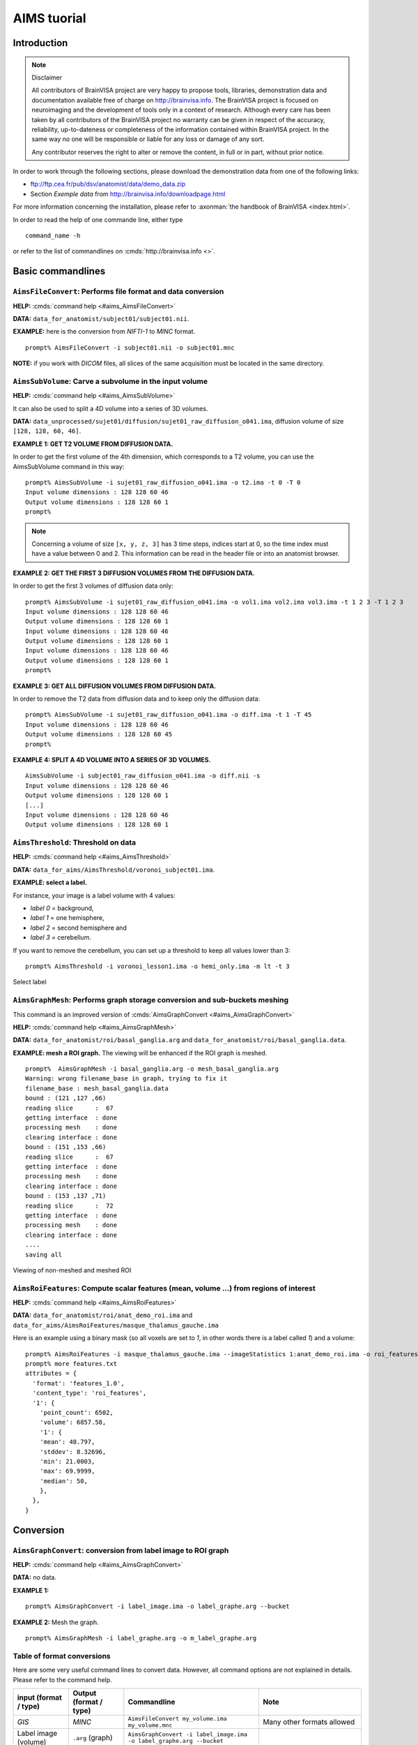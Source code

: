 
============
AIMS tuorial
============

Introduction
============

.. note:: Disclaimer

  All contributors of BrainVISA project are very happy to propose tools, libraries, demonstration data and documentation available free of charge on http://brainvisa.info. The BrainVISA project is focused on neuroimaging and the development of tools only in a context of research. Although every care has been taken by all contributors of the BrainVISA project no warranty can be given in respect of the accuracy, reliability, up-to-dateness or completeness of the information contained within BrainVISA project. In the same way no one will be responsible or liable for any loss or damage of any sort.

  Any contributor reserves the right to alter or remove the content, in full or in part, without prior notice.

In order to work through the following sections, please download the demonstration data from one of the following links:

* ftp://ftp.cea.fr/pub/dsv/anatomist/data/demo_data.zip
* Section *Exemple data* from http://brainvisa.info/downloadpage.html

For more information concerning the installation, please refer to :axonman:`the handbook of BrainVISA <index.html>`.

In order to read the help of one commande line, either type

::

  command_name -h

or refer to the list of commandlines on :cmds:`http://brainvisa.info <>`.

.. highlight:: bash


Basic commandlines
==================

.. _aimsfileconvert:

``AimsFileConvert``: Performs file format and data conversion
-------------------------------------------------------------

**HELP:** :cmds:`command help <#aims_AimsFileConvert>`

**DATA:** ``data_for_anatomist/subject01/subject01.nii``.

**EXAMPLE:** here is the conversion from *NIFTI-1* to *MINC* format.

::

  prompt% AimsFileConvert -i subject01.nii -o subject01.mnc

**NOTE:** if you work with *DICOM* files, all slices of the same acquisition must be located in the same directory.


.. _aimssubvolume:

``AimsSubVolume``: Carve a subvolume in the input volume
--------------------------------------------------------

**HELP:** :cmds:`command help <#aims_AimsSubVolume>`

It can also be used to split a 4D volume into a series of 3D volumes.

**DATA:** ``data_unprocessed/sujet01/diffusion/sujet01_raw_diffusion_o041.ima``, diffusion volume of size ``[128, 128, 60, 46]``.

**EXAMPLE 1: GET T2 VOLUME FROM DIFFUSION DATA.**

In order to get the first volume of the 4th dimension, which corresponds to a T2 volume, you can use the AimsSubVolume command in this way:

::

  prompt% AimsSubVolume -i sujet01_raw_diffusion_o041.ima -o t2.ima -t 0 -T 0
  Input volume dimensions : 128 128 60 46
  Output volume dimensions : 128 128 60 1
  prompt%

.. note::

  Concerning a volume of size ``[x, y, z, 3]`` has 3 time steps, indices start at 0, so the time index must have a value between 0 and 2. This information can be read in the header file or into an anatomist browser.

**EXAMPLE 2: GET THE FIRST 3 DIFFUSION VOLUMES FROM THE DIFFUSION DATA.**

In order to get the first 3 volumes of diffusion data only:

::

  prompt% AimsSubVolume -i sujet01_raw_diffusion_o041.ima -o vol1.ima vol2.ima vol3.ima -t 1 2 3 -T 1 2 3
  Input volume dimensions : 128 128 60 46
  Output volume dimensions : 128 128 60 1
  Input volume dimensions : 128 128 60 46
  Output volume dimensions : 128 128 60 1
  Input volume dimensions : 128 128 60 46
  Output volume dimensions : 128 128 60 1
  prompt%

**EXAMPLE 3: GET ALL DIFFUSION VOLUMES FROM DIFFUSION DATA.**

In order to remove the T2 data from diffusion data and to keep only the diffusion data:

::

  prompt% AimsSubVolume -i sujet01_raw_diffusion_o041.ima -o diff.ima -t 1 -T 45
  Input volume dimensions : 128 128 60 46
  Output volume dimensions : 128 128 60 45
  prompt%

**EXAMPLE 4: SPLIT A 4D VOLUME INTO A SERIES OF 3D VOLUMES.**

::

  AimsSubVolume -i subject01_raw_diffusion_o041.ima -o diff.nii -s
  Input volume dimensions : 128 128 60 46
  Output volume dimensions : 128 128 60 1
  [...]
  Input volume dimensions : 128 128 60 46
  Output volume dimensions : 128 128 60 1


.. _aimsthreshold:

``AimsThreshold``: Threshold on data
------------------------------------

**HELP:** :cmds:`command help <#aims_AimsThreshold>`

**DATA:** ``data_for_aims/AimsThreshold/voronoi_subject01.ima``.

**EXAMPLE: select a label.**

For instance, your image is a label volume with 4 values:

* *label 0* = background,
* *label 1* = one hemisphere,
* *label 2* = second hemisphere and
* *label 3* = cerebellum.

If you want to remove the cerebellum, you can set up a threshold to keep all values lower than 3:

::

  prompt% AimsThreshold -i voronoi_lesson1.ima -o hemi_only.ima -m lt -t 3

.. figure:: images/aimsthreshold.png
  :align: center

  Select label


.. _aimsgraphmesh:

``AimsGraphMesh``: Performs graph storage conversion and sub-buckets meshing
----------------------------------------------------------------------------

This command is an improved version of :cmds:`AimsGraphConvert <#aims_AimsGraphConvert>`

**HELP:** :cmds:`command help <#aims_AimsGraphMesh>`

**DATA:** ``data_for_anatomist/roi/basal_ganglia.arg`` and ``data_for_anatomist/roi/basal_ganglia.data``.

**EXAMPLE: mesh a ROI graph.** The viewing will be enhanced if the ROI graph is meshed.

::

  prompt%  AimsGraphMesh -i basal_ganglia.arg -o mesh_basal_ganglia.arg
  Warning: wrong filename_base in graph, trying to fix it
  filename_base : mesh_basal_ganglia.data
  bound : (121 ,127 ,66)
  reading slice      :  67
  getting interface  : done
  processing mesh    : done
  clearing interface : done
  bound : (151 ,153 ,66)
  reading slice      :  67
  getting interface  : done
  processing mesh    : done
  clearing interface : done
  bound : (153 ,137 ,71)
  reading slice      :  72
  getting interface  : done
  processing mesh    : done
  clearing interface : done
  ....
  saving all

.. figure:: images/aimsgraphmesh.png
  :align: center

  Viewing of non-meshed and meshed ROI


.. _aimsroifeatures:


``AimsRoiFeatures``: Compute scalar features (mean, volume ...) from regions of interest
----------------------------------------------------------------------------------------

**HELP:** :cmds:`command help <#aims_AimsRoiFeatures>`

**DATA:** ``data_for_anatomist/roi/anat_demo_roi.ima`` and ``data_for_aims/AimsRoiFeatures/masque_thalamus_gauche.ima``

Here is an example using a binary mask (so all voxels are set to *1*, in other words there is a label called *1*) and a volume:

::

  prompt% AimsRoiFeatures -i masque_thalamus_gauche.ima --imageStatistics 1:anat_demo_roi.ima -o roi_features.txt
  prompt% more features.txt
  attributes = {
    'format': 'features_1.0',
    'content_type': 'roi_features',
    '1': {
      'point_count': 6502,
      'volume': 6857.58,
      '1': {
      'mean': 48.797,
      'stddev': 8.32696,
      'min': 21.0003,
      'max': 69.9999,
      'median': 50,
      },
    },
  }



Conversion
==========

.. _aimsgraphconvert:

``AimsGraphConvert``: conversion from label image to ROI graph
--------------------------------------------------------------

**HELP:** :cmds:`command help <#aims_AimsGraphConvert>`

**DATA:** no data.

**EXAMPLE 1:**

::

  prompt% AimsGraphConvert -i label_image.ima -o label_graphe.arg --bucket

**EXAMPLE 2:** Mesh the graph.

::

  prompt% AimsGraphMesh -i label_graphe.arg -o m_label_graphe.arg


.. _aimsconversion:

Table of format conversions
---------------------------

Here are some very useful command lines to convert data. However, all command options are not explained in details. Please refer to the command help.

+---------------+----------+-----------------------------+---------------------+
| input         | Output   | Commandline                 | Note                |
| (format       | (format  |                             |                     |
| / type)       | / type)  |                             |                     |
+===============+==========+=============================+=====================+
| *GIS*         | *MINC*   | ``AimsFileConvert           | Many other formats  |
|               |          | my_volume.ima               | allowed             |
|               |          | my_volume.mnc``             |                     |
+---------------+----------+-----------------------------+---------------------+
| Label image   | ``.arg`` | ``AimsGraphConvert -i       |                     |
| (volume)      | (graph)  | label_image.ima -o          |                     |
|               |          | label_graphe.arg --bucket`` |                     |
+---------------+----------+-----------------------------+---------------------+
| ``.arg``      | Label    | ``AimsGraphConvert -i       | the volume will be  |
| (graph)       | volume   | roi.arg -o roi.arg          | found in the        |
|               |          | --volume``                  | ``roi.data``        |
|               |          |                             | directory           |
+---------------+----------+-----------------------------+---------------------+
| Volume        | Cluster  | ``AimsClusterArg -i         |                     |
|               | graph    | volume.ima -o cluster.arg`` |                     |
+---------------+----------+-----------------------------+---------------------+
| Label volume  | Mesh     | ``AimsMesh -i               |                     |
|               |          | label_image.ima -o          |                     |
|               |          | label_image.gii``           |                     |
+---------------+----------+-----------------------------+---------------------+
| Binary volume | Mesh     | ``AimsMesh -i               | the output will be  |
|               |          | binary_mask.ima -o          | ``mask_1_0.gii``    |
|               |          | mask.gii``                  |                     |
+---------------+----------+-----------------------------+---------------------+


Images calculations and combinations
====================================

.. _cartolinearcomb:

``cartoLinearComb.py``: sum 2 activation maps
---------------------------------------------

**HELP:** :cmds:`command help <#carto_cartoLinearComb.py>`

**DATA:** no data.

**EXAMPLE: Sum of 2 activation maps.**

For instance, if you have 2 activation maps which have been obtained by functional analysis, and if you want to do a fusion of both, then you can create a new volume which will be the sum of map_I and map_II.

::

  prompt% cartoLinearComb.py -i map_I.nii -i map_II.nii -o map_I+II.nii.gz -f 'I1+I2'
  output type: FLOAT

.. figure:: images/aimslinearcomb.png
  :align: center

  Sum of 2 activation maps

.. note::

  image dimensions and voxels size must be the same: no resampling is performed.

.. note::

  You can use this commandline to add several volumes, or to perform another formula using the ``-f`` option; As many images may be used as the formula needs, multiple ``-i`` options are allowed.

.. note::

  amongst allowed operations in formulas, are the standard linear operators +, -, \*, /. They are applied voxel-wise. Groups are allowed using parentheses.

  In fact the formula is directly interpreted in `Python <http://python.org>`_ language, provided operations are defined on volumes in :pyaimsdev:`PyAIMS <index.html>`.

  For instance, volume / scalar operations are allowed: ``I1*3``, ``I1+12`` etc.


Handling meshes
===============

.. _AimsConvexHull:

Creation of a cube mesh from a point list
-----------------------------------------

**HELP:** :cmds:`command help <#aims_AimsConvexHull>`

**DATA:** no data.

**EXAMPLE:**

* Write the following text file and save it under the name ``cube.txt``:

::

  8
  0 0 0
  10 0 0
  0 10 0
  10 10 0
  0 0 10
  10 0 10
  0 10 10
  10 10 10

* run the command:

::

  prompt% AimsConvexHull -i cube.txt -o cube.mesh


.. _aimszcat:

AimsZCat: concatenates volumes (along Z axis), meshes or buckets
----------------------------------------------------------------

**HELP:** :cmds:`command help <#aims_AimsZCat>`

**DATA:**

* ``data_for_anatomist/subject01/subject01_Lhemi.mesh``
* ``data_for_anatomist/subject01/subject01_Rhemi.mesh``

**EXAMPLE: concatenating both right and left hemisphere meshes**

::

  prompt% AimsZCat -i subject01_Lhemi.mesh subject01_Rhemi.mesh -o right_and_left_hemisphere.mesh


Handling referentials and transformations
=========================================

.. _referentials:

Coordinates systems in AIMS
---------------------------

Here is a description of the coordinates sytems used in Aims and Anatomist, and what I have understood of how SPM handles its referentials.

AIMS and Anatomist
++++++++++++++++++

Internally
##########

Anatomist uses AIMS to handle its referentials so behaves exactly the same way.

Aims tries to work internally in an image-specific referential, but with always the same orientation. This orientation is axial with the following coordinates system:

* X axis: right to left
* Y axis: front to back
* Z axis: top to bottom
* origin: the center of the *first* voxel: the voxel in the top, right, front corner

If you look at it you will realize that this referential is in *radiological* convention and is *indirect*. This is, in my opinion, a bad choice, but it's a bit too late to change.

Once loaded in memory, all voxels should be organized in this order. As a consequence, images in Anatomist are always displayed in radiological mode, whatever the actual orientation of data on disk.

Externally
##########

Images on disk, depending on their format and acquisition modes, are not necessarily in this orientation. When a different orientation is detected, images are flipped in memory at load-time to fit the standard AIMS orientation. And when images are written back to disk, they may also be flipped back according to the specific format needs.

Transformations
###############

By default, AIMS doesn't apply any transformation other than flipping images at load time as described just before.

But transformations can be provided in some Aims commands or loaded in Anatomist to apply coordinates changes. Then coords transformations are applied on the fly when processing or displaying data which are not in the same referential.

There is no special referential (such as a common central working referential).

Transformation files used by AIMS (``.trm`` files) are ASCII files looking like this:

::

  Tx Ty Tz
  R11 R12 R13
  R21 R22 R23
  R31 R32 R33

Tx, Ty, Tz are the translation components while the Rij coefficients are the linear matrix part. When used, these coefficients are applied as a "standard" 4x4 transformation matrix:

::

      [ R11  R12  R13  Tx ]
  M = [ R21  R22  R23  Ty ]
      [ R31  R32  R33  Tz ]
      [   0    0    0   1 ]

.. _minf:

``MINF`` files
##############

AIMS (and Anatomist) writes an additional header file which can store any additional information: the ``.minf`` header (for Meta-INFormation) when saving its data (images, meshes, and any other data), and reads it if it is present when loading data files. This meta-header has the shape displayed by the ``AimsFileInfo`` command, and may be saved in "python dictionary" or XML formats. The MINF file has the same file name as the main data file, with the ``.minf`` extension added (``toto.img.minf`` for instance).

The MINF header may contain referentials and transformations information. When present, this information is stored in a few fields:

* **referential** may store an unique identifier (a cryptic characters string) to identify the AIMS referential for the current data file. If several data files refer to the same identifier, then they share the same referential and are considered to have coordinates in the same system.

* **referentials** may store a list of target referentials for transformations specified in the ``transformations`` field. Both fields must have the same number of entries. Referentials are identified by character strings, either as unique identifiers or generic names (not necessarily unique). Some standard common referentials have specific names: "``Talairach-MNI template-SPM``" for the MNI normalization referential (used by SPM for instance), or "``Talairach-AC/PC-Anatomist``" for the referential based on anterior and posterior commissures used by the BrainVISA anatomical segmentation pipeline.

* **transformations** may store a list of transformation matrices, each going from the AIMS data referential to the corresponding referential specified in the ``referentials`` field (same position in the list). Each transformation is a 4x4 matrix written as 16 numbers in rows, and assumes all coordinates are in millimeters.

* **storage_to_memory** may store the disk orientation information, by providing the transformation between the disk storage voxels order and the memory orientation (the AIMS referential). This transformation is in the same shape as the ``transformations`` field, except that it is not a list, and the transformation is in voxels, not in mm.

For instance a MINF file may look like the following (in "python dictionary" format, here):

.. highlight:: python

::

  attributes = {
    'storage_to_memory' : [ 1, 0, 0, 0, 0, -1, 0, 62, 0, 0, -1, 45, 0, 0, 0, 1 ],
    'referentials' : [ 'Coordinates aligned to another file or to anatomical truth' ],
    'transformations' : [ [ -1, 0, 0, 78, 0, -1, 0, 75, 0, 0, -1, 84, 0, 0, 0, 1 ] ],
    'referential': 'be9724cc-eceb-d831-a83e-335e12b80f14',
  }

The referentials and transformations information in the MINF header may reflect information already stored in the specific format header (Analyze origin, or NIFTI-1 qform and sform, or MINC transformation).


SPM
+++

Internally
##########

Internally, SPM *thinks* things are always in the same orientation, which is also axial but with different axes:

* X axis: left to right
* Y axis: back to front
* Z axis: bottom to top
* origin: the center of the voxel specified by the *origin* field of the SPM image header. This origin is specified in voxels and starts counting from 1 (not 0) like a matlab array index does.

This is a *neurological* convention orientation. The axes happen to be exactly the contrary of what is done in AIMS. Bad luck... But this referential is direct so is probably better than in AIMS...

Working on the coordinate transformations for years and regularly getting headaches from it, I am still not 100% sure of what I say here, so if I'm wrong, please correct me by sending a message on BrainVisa forum (http://brainvisa.info/forum/). Especially, I'm not sure that SPM99 and SPM2 really use the same referentials.

Externally
##########

SPM handles input Analyze images in two different orientations: axial radiological and axial neurological orientations. This orientation is **not specified** in SPM-Analyze format image files, so **you** have to tell how they are oriented. This is done in SPM by a flipping flag set somewhere in SPM defaults configuration (``default.analyze.flip`` in SPM2).

This is specific to SPM-Analyze format, and does not apply to NIFTI-1 or Minc formats. Hopefully the Analyze format is now obsolete and will disapear with time, but there are still existing files...

This flipping flag has changed in form and meaning between SPM99 and SPM2.

As I have understood:

* **SPM99:**

  * SPM99 uses the flipping flag only when normalizing images, indicating that the normalization process must perform or not a flip towards the normalization template. A clear indication of it is that the flag is part of the normalization parameters and is not present in other parts of SPM.

  * Otherwise, SPM99 does not bother about the orientation of images. This is to say: even when displaying images, radiological images will be displayed with the left on the right of the display window, and neurological images with the left on the left, regardless of the flipping flag.

  * Normalized images are **always** in neurological orientation whatever the orientation of input unnormalized images. Consequently, after normalizing a radiological image, loading both a normalized image and an unnormalized one in SPM will display them with different orientations.

  * I am not sure if normalization templates have to be necessarily in neurological orientation or not but I guess yes because there is no way to indicate that the template is in radiological orientation.

  * Normalization matrices for radiological data contain a X axis flip (negative 1st coefficient)

* **SPM2:**

  * SPM2 uses the flipping flag at load time: radiological images are systematically flipped when loaded (and flipped back when rewritten so as to keep their radiological orientation on disk). This is true for **all Analyze/SPM** image files.

  * This means all processings use it. As a consequence, all images are displayed in neurological orientation, left on the left, even for radiological images.

  * But as this flag is global in SPM, *all* SPM images are considered to be in the same orientation: you cannot mix radio and neuro images. What I am pointing out here is only valid for SPM format images: SPM2 also handles MINC format, and Minc images contain orientation information.

  * Normalized images are now in the same orientation as the input unnormalized image. Normalizing a radiological image will result in a normalized file in the radiological orientation (in SPM format). **This is not what SPM99 used to do**.

  * SPM2 does not understand SPM99 and vice versa: no compatibility at all (neither forward nor backward): if you are using the radiological convention (like we are), loading in SPM2 an image normalized by SPM99 will result in a spurious flip and incorrect display and processing. This means you cannot use with SPM2 an image database built with SPM99.

  * Normalization templates can be in either orientation. More precisely, I guess the template must be in the orientation specified by the flipping flag, or in Minc format in neurological orientation. I'm not completely sure of this. But this is perhaps an explanation of why the standard normalization template is now in Minc format and not in SPM format (otherwise its interpretation would depend on a user-defined flag).

  * Last minute: I have just discovered that SPM now sometimes produces images with negative voxel sizes. I guess it is a kind of flipping indication, but I don't know from what to what else. And we know that all radiological images don't have this negative voxel size feature. So my opinion is that it's not reliable at all (at least unless you exactly know which version of SPM has written each image and this info is not available). This sign information is ignored in the current version of AIMS. The headache goes on...

* **SPM5, SMP8, SPM12 and later:**

  * SPM5 now uses the NIFTI-1 format for all output. NIFTI-1 specifies orientations and possibly transformations to standard referentials in its format, so this is a very good thing. Many problems are now solved.

  * Otherwise I guess SPM5 behaves essentially like SPM2.

  * The only little imperfection is that when SPM5 performs normalizations towards the MNI template, it does not indicate in output image that the target referential is the MNI template, but an unspecified other referential instead. So **you** have to know the target referential and specify it when needed (for instance in Anatomist).

  * As far as I know, later versions of SPM behave like SPM5.


Transformations
###############

SPM uses a common central referential to work in. Every image can provide a transformation matrix to this referential. Such a transformation may be specified in different ways:

* an optional ``.mat`` file with the same name as the SPM format image. this was the way SPM99 and SPM2 behaved with Analyze format. But with SPM5 and SPM8, using NIFTI-1 formats avoids this need.

* If this ``.mat`` is not provided, then the file format header information is considered. NIFTI-1 provides full affine transformation matrices, but Analyze has only the origin translation, which is considered to be the only transformation needed to reach the central referential. If the .mat file is specified, information contained in it overrides some of the header information (including the origin).

Normalization files (``*_sn3d.mat`` for SPM99, ``*_sn.mat`` for SPM2 and newer) contain transformations to the referential of a normalization template (either a standard one provided with the SPM software distribution, or a custom user-made one). This transformation contains an affine part (matrix), and optionally, depending on the normalization type, a non-linear part (coefficients on a functions base as far as I know but I don't know much about this part). Information about the input and template images are also included (dimensions, and origins or voxels-to-template transformation).

Normalized images are in the referential of the normalization template used, but not necessarily with the same bounding box, resolution and field of view.

SPM99 and SPM2 use normalization files with different names and different contents. They are not compatible, even if there is some common and similar information in them. The contents structure changed a little bit in later versions (as of SPM12) but with the same information as in SPM2.


Changing between SPM and AIMS
+++++++++++++++++++++++++++++

Due to the different internal orientations of the coordinate systems, going from SPM to AIMS and vice versa causes some serious problems.

Normalization
#############

SPM normalization files are in matlab (``.mat``) format. AIMS cannot read the proprietary matlab format, so such files cannot be directly imported in AIMS.

However, the scipy module for Python language can read them. So we have made Python scripts in PyAims and in BrainVisa to convert SPM matrices to AIMS ``.trm`` format. **Only the affine part can be converted**, because AIMS only use matrices for transformations, and non-linear information cannot fit into a matrix. Look at the ``AimsSpmNormalizationConvert.py`` program, and the ``SPMsn3dToAims`` process in BrainVISA.

As the orientation is different in SPM and AIMS, a transformation to a template image is not the same as a transformation to a normalized image with a different field of view. So, when converting SPM normalization matrices, the normalized image must be also provided, otherwise BrainVisa can only give the transformation to the normalization template. Note the difference.


Issues
++++++

Unnormalized SPM/Analyze images
###############################

It is impossible to guess the orientation of such images if you don't know how they were acquired. This means you have to manually specify their orientation, either for all images in SPM, or in BrainVisa when importing them into a database. BrainVisa tags them so it knows everything afterwards and avoids mistakes. SPM does not.


Normalized SPM/Analyze images
#############################

Normalizing the same image in radiological orientation with SPM99 and SPM2 results in normalized images in different orientations. When you import normalized images coming from another site, you have to know whether they have been normalized by SPM99 or by SPM2, and if the original image was in radiological or neurological orientation.

I think the normalization file (``*_sn3d.mat`` for SPM99, or ``*_sn.mat`` for SPM2) contains enough information to retreive the orientation of input and template images, so can disambiguate the situation.


Reading SPM/Analyze origin
##########################

The origin field of SPM format is the position of the referential origin, in voxels and starting from 1 (not from 0). In fact it's a matlab array index. So it is given in the orientation of the image on disk. AIMS flips SPM images on several axes when loading them, so the origin information also has to be flipped. Flipping it needs to know the image dimensions.

AIMS referentials have their origin in the first voxel, (almost) in the corner of the image, and normally don't use the SPM origin. But the origin information is read and maintained. Anatomist can, if asked for, make a transformation going from AIMS origin (corner) to the SPM origin. This allows to display several aligned SPM images in Anatomist with the correct correspondance. However after this translation, the coordinates are still in AIMS orientation (radiological and indirect), not in SPM, so the coordinates do not correspond to what they are in SPM.

To compare coordinates of SPM images in Anatomist and SPM, another transformation has to be applied in Anatomist, with all the flips included. Anatomist can directly use the SPM/MNI normalization referential.


Other formats (GIS etc)
#######################

Up to now, GIS images are considered being always in AIMS orientation unless specified in their AIMS meta-header (``.minf`` file, see :ref:`the corresponding paragraph <minf>`). No flips are applied.

The Minc and NIFTI-1 IO plugins take orientation into account and flip data accordingly when reading / writing files.

The DICOM reader in AIMS does not handle orientation in AIMS versions up to 4.4. It will handle it in AIMS 4.5 and later.

I am not sure if other formats (Ecat...) can specify an image orientation or not. If they do, the current release of AIMS will probably not take it into account.


Technical details
+++++++++++++++++

SPM normalization matrices conversion to AIMS world
###################################################

SPM99 and SPM2 don't use the same format of normalization files, but both provide more or less the following information:

* An affine transformation matrix, called ``Affine``, transforming coordinates from the template space to the input space, both sides in voxels arrays index, and indexed from 1 (not from 0)

* A voxels-to-mm transformation matrix for the input image, transforming voxels of the image into a mm position in the SPM internal orientation, taking the origin into account, and possibly rotations if the format supports it (NIFTI). This matrix is called ``VF.mat`` in SPM2 and also performs flipping, and called ``MF`` in SPM99 but doesn't seem to contain the flipping information. However for nomrmalization this millimetric referential is quite undefined and we will not really use it.

* Another voxel-to-mm matrix for the template image: ``VG.mat`` in SPM2, or ``MG`` in SPM99.

* Input and template image dimensions in voxels and a bit more: ``VF.dim`` and ``VG.dim`` in SPM2, or ``Dims`` in SPM99.


Notations:
##########

* 3 images: input (I call it Anatomy to be clearer), template, and normalized images. I use the suffixes A, T and N for coordinates on these 3 images.

* I use the same name for a given referential and coordinates in this referential: for instance ``RAA`` is both the AIMS referential of the anatomical image and a coordinates vector in it. I don't bother about standardized math notations: I don't remember them and haven't been using math anymore for many years. Don't ask me too much.

* AIMS referentials:

  * ``RAA``: anatomy (in mm, radio convention, origin in 1st voxel)
  * ``RAAv``: anatomy (in voxels, radio convention, origin in 1st voxel)
  * ``RAAd``: anatomy (in voxels, disk storage ordering)
  * ``RAN``: normalized (in mm...)

* SPM referentials:

  * ``RSA``: anatomy, in voxels
  * ``RST``: template, in voxels
  * ``RSCT``: template, "central" in mm
  * ``RSCN``: normalized, "central" in mm. Actually, ``RSCT`` and ``RSCN`` are the same.

* Transformation matrices:

  * ``Affine``: the SPM affine matrix (voxels): ``RST`` to ``RSA``
  * ``At``: SPM voxels to AIMS voxels transformation. This is only to take the array indexing starting at 1 in Matlab. So ``At`` is a ``( -1, -1, -1 )`` voxel translation. It can be used between ``RSA`` and ``RAAd``, and either between ``RSN`` and ``RANd``.
  * ``AIMS``: ``RAA`` to ``RAN``, what we want to calculate. Here again, I'm maybe not using correctly math notations. I mean: ``RAN = AIMS * RAA``.
  * ``VsA``: Aims voxels to mm anat
  * ``S2MA`` Aims "``storage_to_memory``" anat matrix: disk voxels to Aims voxels.
  * ``A2T``: Aims anat-mm to template space-mm: ``RAA`` to ``RSCT``, what we want to calculate if no normalized image is used.
  * ``TN``: normalized, Aims-mm to SPM-central-mm: ``RAN`` to ``RSCN``
  * ``TCN``: template to normalized in SPM-mm: ``RSCT`` to ``RSCN``. This transformation is identity in fact because the template and normalized images are in the same referential internally in SPM, but it's maybe clearer if I mention it.

.. figure:: images/normalization.png
  :align: center

  Referentials and normalization transformations


Resolution:
###########

We want first ``A2T``, then ``AIMS``, provided ``Affine``, ``S2MA`` and ``MT``

::

  A2T = MT * ( VsA * S2MA * At * Affine )^-1
  AIMS = TN^-1 * A2T


.. _aimsinverttransformation:

``AimsInvertTransformation``: Compute the inverse transformation
----------------------------------------------------------------

**HELP:** :cmds:`command help <#aims_AimsInvertTransformation>`

**DATA:** no data.

.. highlight:: bash

::

  prompt% AimsInvertTransformation -i R1_TO_R2.trm -o R2_TO_R1.trm


.. _aimscomposetransformation:

``AimsComposeTransformation``: Compose two transformations
----------------------------------------------------------

**HELP:** :cmds:`command help <#aims_AimsComposeTransformation>`

**DATA:** no data.

Imagine you have 3 referentials: *R1*, *R2* and *R3*. You know *R1 -> R2* (``R1_TO_R2.trm``) and *R2 -> R3* (``R2_TO_R3.trm``). To compute *R1 -> R3``:

::

  prompt% AimsComposeTransformation -i R2_TO_R3.trm R1_TO_R2.trm -o R1_TO_R3.trm

.. note::

  Be aware that the order of transformation matrices is very important, this one is right:

  ::

    AimsComposeTransformation -i R2_TO_R3.trm R1_TO_R2.trm -o R1_TO_R3.trm

  but the following is wrong:

  ::

    AimsComposeTransformation -i R1_TO_R2.trm R1_TO_R3.trm -o R1_TO_R3.trm

.. note::

  If you have ``R3_TO_R2.trm`` and not ``R2_TO_R3.trm``, you must first inverse this transformation matrix by using :ref:`AimsInvertTransformation <aimsinverttransformation>`.


Handling graphs
===============

Copy a set of graph attributes to another graph
-----------------------------------------------

**HELP:** :cmds:`command help for AimsGraphConvert <#aims_AimsGraphConvert>`

**DATA:** no data.

This case generally happens when working on automatically labelled sulci graphs. The nodes labels are given as the *label* attribute (automatic recognition labels), and you sometimes need to copy them to the *name* attribute (manual labelling). You have 2 possibilities to do it: manually or automatically.

**MANUALLY:** you can verify each value of *label* attribute and correct it if necessary. To do so, change the value of the *name* attribute in a browser window (using a right-click on a graph node), and save the graph as a new graph (right-click on the graph in Anatomist control window and select *File => Save*).

**AUTOMATICALLY:** you can use the ``AimsGraphConvert`` commandline. The following example shows how to use it:

::

  prompt% AimsGraphConvert -i subjectAuto.arg -o subjectAutoName.arg -c label -d name

This command has many other options, but for the current application, the useful ones are:

* ``-i option``: input graph, for instance an autolabelled.
* ``-o option``: output file name.
* ``-c option``: attribute to be copied.
* ``-d option``: destination attribute.


Rigid registration
==================

.. _aimsmanualregistration:

``AimsManualRegistration``: manual registration between 2 volumes from 3 specific landmarks
-------------------------------------------------------------------------------------------

**HELP:** :cmds:`command help <#aims_AimsManualRegistration>`

**DATA:** no data.

**EXAMPLE: MANUAL REGISTRATION BETWEEN 2 VOLUMES FROM 3 SPECIFIC LANDMARKS.**

This example is based on 2 volumes (i.e. registration from ``image_1`` to ``image2``) using specific points (i.e. anatomical landmarks). By using the **AimsManualRegistration** command line, you will obtain a transformation matrix from ``image_1`` to ``image_2`` as a ``.trm`` file.

* For each volume, :anatomist:`draw a ROI <user_doc/anatomist_tutorial.html#handling-regions-of-interest-and-sulci-graphs>` with exactly 3 regions (each region must contain only 1 voxel) with the same name per region (ie *voxel_1*, *voxel_2*, and *voxel_3*). So, you have the following ROIs: ``ROI_image_1.arg`` and ``ROI_image_2.arg`` with the structure of each ROI is composed by the regions: *voxel_1*, *voxel_2* and *voxel_3*.

* The command line is as follows:

  ::

    prompt% AimsManualRegistration -f ROI_image_1.arg -t ROI_image_2.arg -o ROI_image_1_TO_ROI_image_2.trm

.. note::

  To load a transformation, :anatomist:`please refer to The Anatomist tutorial <user_doc/anatomist_tutorial.html#load-a-transformation>`.


.. _aimsmiregister:

``AimsMIRegister``: registration based on mutual information
------------------------------------------------------------

**HELP:** :cmds:`command help <#aims_AimsMIRegister>`

**DATA:**

* ``registration/anat.img``
* ``registration/fonc.ima``

This command can appear complex because a lot of options are available. In this section, we are going to try to define a reasonable use. The easier use is the following:

::

  prompt% AimsMIRegister -r anat.img -t fonc.ima --dir fonc_TO_anat.trm --inv anat_TO_fonc.trm

Here are some options to optimize the registration. It is not advisable to use the other because the implementation is not totally finished.

**Initialization of registration:** ``--gcinit``, ``--threshref`` and ``--threshtest``

There are 2 modes for initialization of registration. The ``--gcinit 1`` mode (default mode) allows an initialization with the center of gravity. It works with ``--threshref`` (0.05 by default) and ``--threshtest`` (0.1 by default) options. These thresholds preserve a percentage of intensity according to the maximun intensity. Historically, this command was created to register PET and T1 MRI modalities, so to decrease the signal of PET data, a threshold was performed.

The ``--gcinit 0`` mode allows an initialization with coordinates by using ``--Tx``, ``--Ty``, ``--Tz``, ``--dTx``, ``--dTy``, ``--dTz``, ``--Rx``, ``--Ry``, ``--Rz``, ``--dRx``, ``--dRy``, ``--dRz``. Parameters beginning with a ``d`` correspond to the exploration step, which is *voxel/2* by default.

**Speeding up the process:**

The reference image may be downsampled with a reduction factor according to the principle of a pyramid with ``--refstartpyr``:

* ``--refstartpyr 1``: 1 voxel out of 2 in the 3 directions = reduction of factor 8
* ``--refstartpyr 2``: 1 voxel out of 4 in the 3 directions = reduction of factor 64
* ``--refstartpyr 3``:  1 voxel out of 8 in the 3 directions = reduction of factor 562


Advanced level
==============

.. _symmetrical_roi:

Get a symmetrical ROI
---------------------

**HELP:**

* :cmds:`command help for AimsMidPlaneAlign <#aims_AimsMidPlaneAlign>`
* :cmds:`command help for cartoLinearComb.py <#carto_cartoLinearComb.py>`
* :cmds:`command help for AimsResample <#aims_AimsResample>`
* :cmds:`command help for AimsThreshold <#aims_AimsThreshold>`
* :cmds:`command help for AimsFlip <#aims_AimsFlip>`

**DATA:** no data.

The purpose of this section is for instance to compare the ROI measurement for both hemispheres following the realignment of the brain by using a symmetric axis:

* :anatomist:`Draw a ROI <user_doc/anatomist_tutorial.html#handling-regions-of-interest-and-sulci-graphs>` on the T1 MRI and export it as a mask to work with a *NIFTI* (``.nii``) file (image) and not a ``.arg`` (graph): ``roi.nii``

* Use the **AimsMidPlaneAlign** command line to realign the image and compute the transformation (superposition of the interhemispheric plane with the plane *x=dimX/2*).

  ::

    prompt% AimsMidPlaneAlign -i mriT1.nii -o align_mriT1.nii

  .. note::

    The transformation matrix is located in the input file directory with the following name ``mriT1.nii_TO_align_mriT1.nii.trm``.

* Do a linear combination if the ROI is a binary image:

  ::

    prompt% cartoLinearComb.py -i roi.nii -o linearComb_roi.nii -f 'I1*16000'

  .. note::

    Please refer to the table below if the image is not binary.

* Resample the ROI with the previously calculated transformation:

  ::

    prompt% AimsResample -i linearComb_roi.nii -o resample_roi.nii -m mriT1.nii_TO_align.nii.trm

* Perform a threshold to 8000 to preserve a correct volume because the resampling widely extend the symmetric roi volume:

  ::

    prompt% AimsThreshold -i resample_roi.nii -o threshold_roi.nii -m ge -t 8000

* Get the symmetrical ROI by using AimsFlip as follows:

  ::

    prompt% AimsFlip -i threshold_roi.nii -o sym_roi.nii -m XX

* Each ROI can be in both referentials which are T1 and T1_align. In order to change the coordinate system, you apply a .trm. For instance, if you want the ROIs in T1 referential, you must resample the sym_roi.nii with the inverse of T1MRI.nii_TO_align.nii.

  ::

    prompt% AimsInvertTransformation -i rmiT1.nii_TO_align.nii.trm -o align.nii_TO_rmiT1.nii.trm

  Then, resample the sym_roi.nii:

  ::

    prompt% AimsResample -i sym_roi.nii -o sym_roi_RT1.nii -m align.nii_TO_rmiT1.nii.trm

* Analyze/compare the ROIs by using :ref:`AimsRoiFeatures <aimsroifeatures>`.



.. note::

  Be aware that the procedure presented below is not formal. In fact, many variations can be processed, the modality (PET, CT ...), how the ROI is obtained (draw on the original referential, or after the realignment) or where it comes from (i.e. created by an other process), what is the type of ROI value (binary, label image ...).

Here is a summary to help you compute and/or do a threshold of your ROI to preserve a correct volume (the resampling leads to volume changes):

**Summary to preserve the ROI volume:**

.. raw:: html

  <table class="doctest">
  <thead>
  <tr class="row-odd">
  <th>Max value</th>
  <th>command lines</th>
  </tr>
  </thead>
  <tbody>
  <tr class="row-even">
  <td>Binary image (max=1)</td>
  <td>
  <pre>AimsLinearComb -i roi.ima -o roi.ima -a 16000
  AimsResample -i roi.ima -o roi.ima -m motion.trm
  AimsThreshold -i roi.ima -o roi.ima -m ge -t 8000
  </pre>
  </td>
  </tr>
  <tr class="row-odd">
  <td>Max=max_value</td>
  <td><pre>AimsLinearComb -i roi.ima -o roi.ima -a 16000 -b max_value
  AimsResample -i roi.ima -o roi.ima -m motion.trm
  AimsThreshold -i roi.ima -o roi.ima -m ge -t 8000
  </pre></td>
  </tr>
  </tbody>
  </table>

.. note::

  For more information on the algorithm used by *AimsMidPlaneAlign*, please refer to *Prima S, Ourselin S, and Ayache N. Computation of the mid-sagittal plane in 3-D brain images. IEEE Trans Med Imaging. 2002 Feb;21(2):122-38*.


Programming with AIMS in Python language
========================================

See the :pyaimsdev:`PyAIMS tutorial <pyaims_tutorial.html>`.


